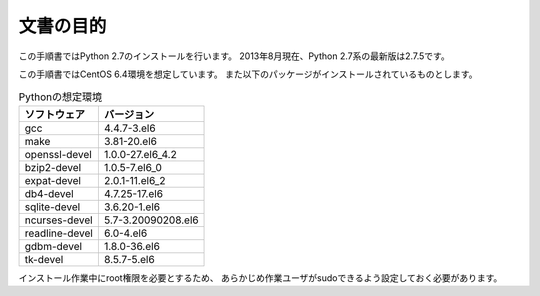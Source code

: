 文書の目的
===========

この手順書ではPython 2.7のインストールを行います。
2013年8月現在、Python 2.7系の最新版は2.7.5です。

この手順書ではCentOS 6.4環境を想定しています。
また以下のパッケージがインストールされているものとします。

.. list-table:: Pythonの想定環境
   :header-rows: 1

   * - ソフトウェア
     - バージョン
   * - gcc
     - 4.4.7-3.el6
   * - make
     - 3.81-20.el6
   * - openssl-devel
     - 1.0.0-27.el6_4.2
   * - bzip2-devel
     - 1.0.5-7.el6_0
   * - expat-devel
     - 2.0.1-11.el6_2
   * - db4-devel
     - 4.7.25-17.el6
   * - sqlite-devel
     - 3.6.20-1.el6
   * - ncurses-devel
     - 5.7-3.20090208.el6
   * - readline-devel
     - 6.0-4.el6
   * - gdbm-devel
     - 1.8.0-36.el6
   * - tk-devel
     - 8.5.7-5.el6

インストール作業中にroot権限を必要とするため、
あらかじめ作業ユーザがsudoできるよう設定しておく必要があります。
